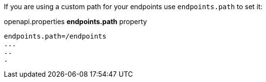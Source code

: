 If you are using a custom path for your endpoints use `endpoints.path` to set it:

.openapi.properties *endpoints.path* property
[source,properties]
----
endpoints.path=/endpoints
...
..
.
----
